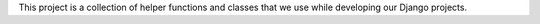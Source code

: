 This project is a collection of helper functions and classes that we use
while developing our Django projects.
